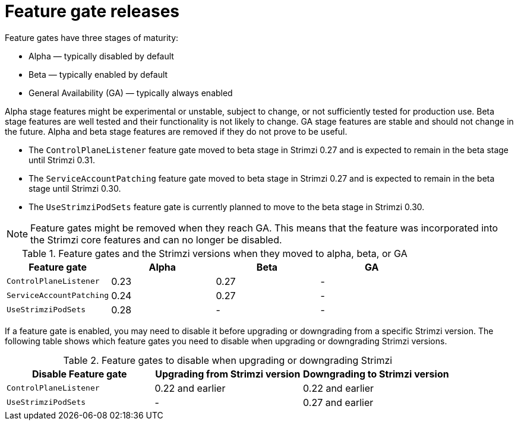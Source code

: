 // Module included in the following assemblies:
//
// assembly-using-the-cluster-operator.adoc

[id='ref-operator-cluster-feature-gate-releases-{context}']
= Feature gate releases

[role="_abstract"]
Feature gates have three stages of maturity:

* Alpha — typically disabled by default
* Beta — typically enabled by default
* General Availability (GA) — typically always enabled

Alpha stage features might be experimental or unstable, subject to change, or not sufficiently tested for production use.
Beta stage features are well tested and their functionality is not likely to change.
GA stage features are stable and should not change in the future.
Alpha and beta stage features are removed if they do not prove to be useful.

* The `ControlPlaneListener` feature gate moved to beta stage in Strimzi 0.27 and is expected to remain in the beta stage until Strimzi 0.31.
* The `ServiceAccountPatching` feature gate moved to beta stage in Strimzi 0.27 and is expected to remain in the beta stage until Strimzi 0.30.
* The `UseStrimziPodSets` feature gate is currently planned to move to the beta stage in Strimzi 0.30.

NOTE: Feature gates might be removed when they reach GA. This means that the feature was incorporated into the Strimzi core features and can no longer be disabled.

.Feature gates and the Strimzi versions when they moved to alpha, beta, or GA
[cols="4*",options="header",stripes="none",separator=¦]
|===

¦Feature gate
¦Alpha
¦Beta
¦GA

¦`ControlPlaneListener`
¦0.23
¦0.27
¦ -

¦`ServiceAccountPatching`
¦0.24
¦0.27
¦ -

¦`UseStrimziPodSets`
¦0.28
¦ -
¦ -

|===

If a feature gate is enabled, you may need to disable it before upgrading or downgrading from a specific Strimzi version.
The following table shows which feature gates you need to disable when upgrading or downgrading Strimzi versions.

.Feature gates to disable when upgrading or downgrading Strimzi
[cols="3*",options="header",stripes="none",separator=¦]
|===

¦Disable Feature gate
¦Upgrading from Strimzi version
¦Downgrading to Strimzi version

¦`ControlPlaneListener`
¦0.22 and earlier
¦0.22 and earlier

¦`UseStrimziPodSets`
¦-
¦0.27 and earlier

|===
